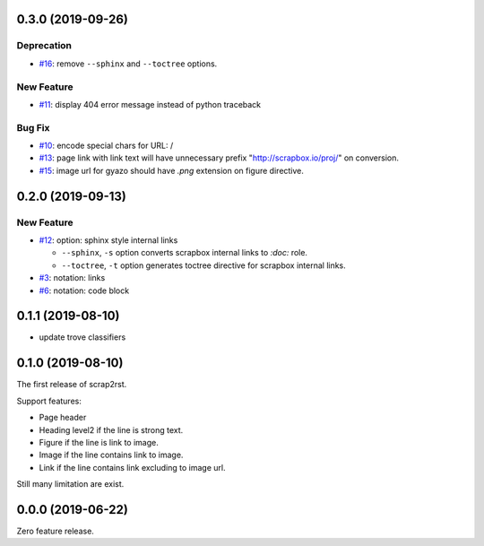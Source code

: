 0.3.0 (2019-09-26)
==================

Deprecation
-----------

- `#16 <https://github.com/shimizukawa/scrap2rst/issues/16>`_: remove ``--sphinx`` and ``--toctree`` options.

   
New Feature
-----------

- `#11 <https://github.com/shimizukawa/scrap2rst/issues/11>`_: display 404 error message instead of python traceback

   
Bug Fix
-------

- `#10 <https://github.com/shimizukawa/scrap2rst/issues/10>`_: encode special chars for URL: /

- `#13 <https://github.com/shimizukawa/scrap2rst/issues/13>`_: page link with link text will have unnecessary prefix "http://scrapbox.io/proj/" on conversion.

- `#15 <https://github.com/shimizukawa/scrap2rst/issues/15>`_: image url for gyazo should have `.png` extension on figure directive.


0.2.0 (2019-09-13)
==================

New Feature
-----------

- `#12 <https://github.com/shimizukawa/scrap2rst/issues/12>`_: option: sphinx style internal links

  * ``--sphinx``, ``-s`` option converts scrapbox internal links to `:doc:` role.
  * ``--toctree``, ``-t`` option generates toctree directive for scrapbox internal links.

- `#3 <https://github.com/shimizukawa/scrap2rst/issues/3>`_: notation: links

- `#6 <https://github.com/shimizukawa/scrap2rst/issues/6>`_: notation: code block


0.1.1 (2019-08-10)
==================

* update trove classifiers

0.1.0 (2019-08-10)
==================

The first release of scrap2rst.

Support features:

* Page header
* Heading level2 if the line is strong text.
* Figure if the line is link to image.
* Image if the line contains link to image.
* Link if the line contains link excluding to image url.

Still many limitation are exist.


0.0.0 (2019-06-22)
==================

Zero feature release.

